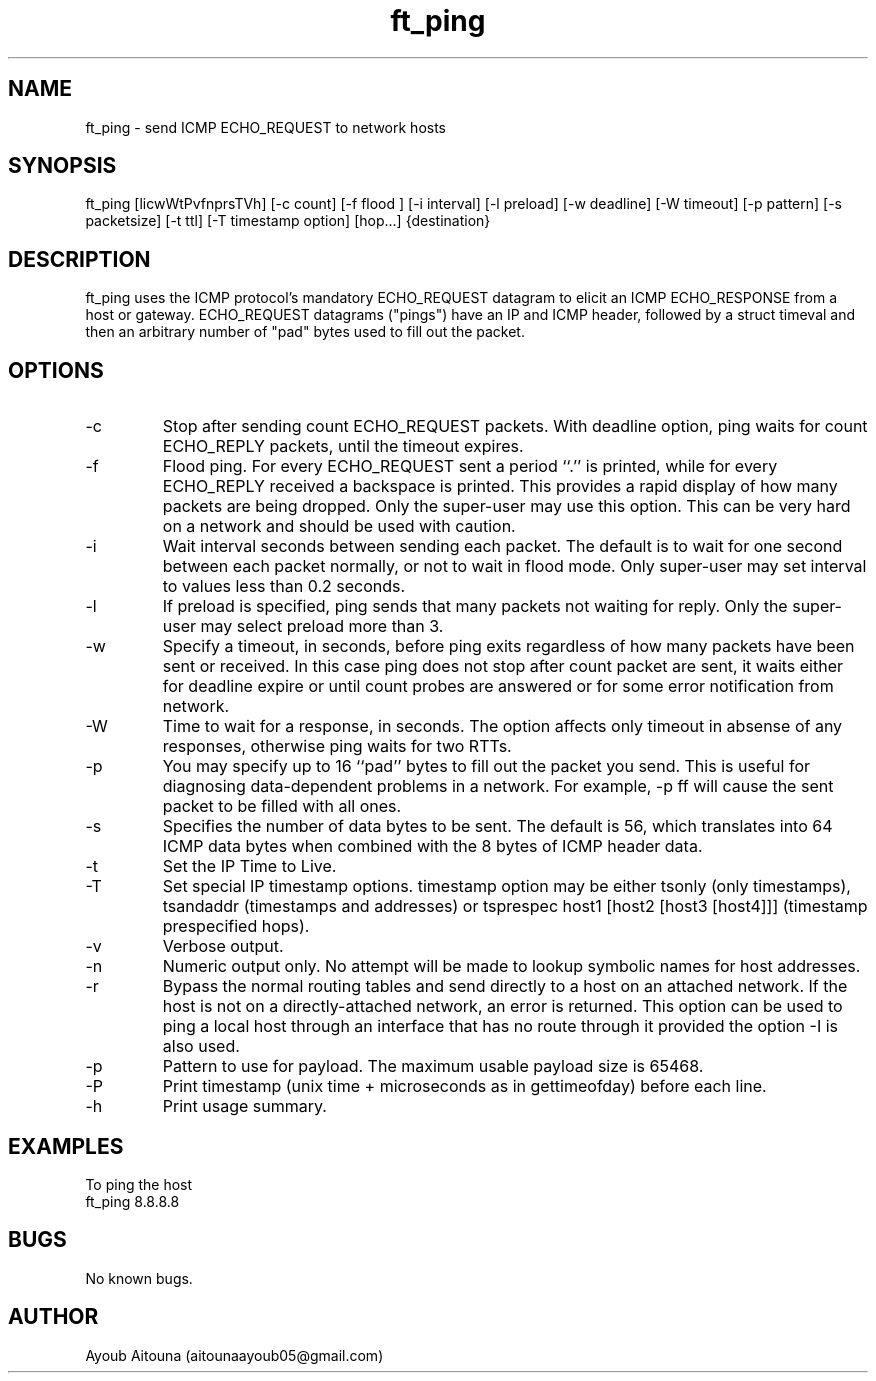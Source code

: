 .\" Manpage for ft_ping.
.\" Contact aitounaayoub05@gmail.com to correct errors or typos.

.TH ft_ping 8 "16 dec 2024" "1.0" "ft_ping man page"

.SH NAME
ft_ping \- send ICMP ECHO_REQUEST to network hosts 

.SH SYNOPSIS
ft_ping [licwWtPvfnprsTVh] [-c count] [-f flood ] [-i interval] [-l preload]
[-w deadline] [-W timeout] [-p pattern] [-s packetsize] [-t ttl] [-T timestamp option]  [hop...] {destination}

.SH DESCRIPTION
ft_ping uses the ICMP protocol's mandatory ECHO_REQUEST datagram to elicit an ICMP ECHO_RESPONSE from a host or
gateway. ECHO_REQUEST datagrams ("pings") have an IP and ICMP header, followed by a struct timeval and then an
arbitrary number of "pad" bytes used to fill out the packet.

.SH OPTIONS

.IP \-c count
Stop after sending count ECHO_REQUEST packets. With deadline option, ping waits for count ECHO_REPLY packets, until the timeout expires.

.IP \-f flood
Flood ping. For every ECHO_REQUEST sent a period ``.'' is printed, while for every ECHO_REPLY received a backspace is printed. This provides a rapid display of how many packets are being dropped. Only the super-user may use this option. This can be very hard on a network and should be used with caution.

.IP \-i interval
Wait interval seconds between sending each packet. The default is to wait for one second between each packet normally, or not to wait in flood mode. Only super-user may set interval to values less than 0.2 seconds.

.IP \-l preload
If preload is specified, ping sends that many packets not waiting for reply. Only the super-user may select preload more than 3.

.IP \-w deadline
Specify a timeout, in seconds, before ping exits regardless of how many packets have been sent or received. In this case ping does not stop after count packet are sent, it waits either for deadline expire or until count probes are answered or for some error notification from network.

.IP \-W timeout
Time to wait for a response, in seconds. The option affects only timeout in absense of any responses, otherwise ping waits for two RTTs.

.IP \-p pattern
You may specify up to 16 ``pad'' bytes to fill out the packet you send. This is useful for diagnosing data-dependent problems in a network. For example, -p ff will cause the sent packet to be filled with all ones.

.IP \-s packetsize
Specifies the number of data bytes to be sent. The default is 56, which translates into 64 ICMP data bytes when combined with the 8 bytes of ICMP header data.

.IP \-t ttl
Set the IP Time to Live.

.IP \-T timestamp option
Set special IP timestamp options. timestamp option may be either tsonly (only timestamps), tsandaddr (timestamps and addresses) or tsprespec host1 [host2 [host3 [host4]]] (timestamp prespecified hops).

.IP \-v
Verbose output.

.IP \-n
Numeric output only. No attempt will be made to lookup symbolic names for host addresses.

.IP \-r
Bypass the normal routing tables and send directly to a host on an attached network. If the host is not on a directly-attached network, an error is returned. This option can be used to ping a local host through an interface that has no route through it provided the option -I is also used.

.IP \-p
Pattern to use for payload. The maximum usable payload size is 65468.

.IP \-P
Print timestamp (unix time + microseconds as in gettimeofday) before each line.

.IP \-h
Print usage summary.

.SH EXAMPLES
To ping the host
.BR
    ft_ping 8.8.8.8

.SH BUGS
No known bugs.

.SH AUTHOR
Ayoub Aitouna (aitounaayoub05@gmail.com)